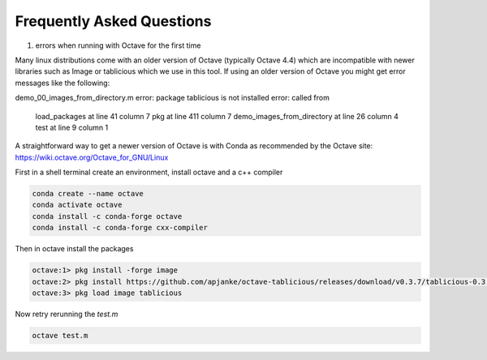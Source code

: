 Frequently Asked Questions
==========================

1. errors when running with Octave for the first time

Many linux distributions come with an older version of Octave (typically Octave 4.4) which are incompatible with newer libraries such as Image or tablicious which we use in this tool. If using an older version of Octave you might get error messages like the following:

.. code-block:: octave
demo_00_images_from_directory.m
error: package tablicious is not installed
error: called from
    load_packages at line 41 column 7
    pkg at line 411 column 7
    demo_images_from_directory at line 26 column 4
    test at line 9 column 1

A straightforward way to get a newer version of Octave is with Conda as recommended by the Octave site: https://wiki.octave.org/Octave_for_GNU/Linux

First in a shell terminal create an environment, install octave and a c++ compiler

.. code-block:: shell

  conda create --name octave
  conda activate octave
  conda install -c conda-forge octave
  conda install -c conda-forge cxx-compiler

Then in octave install the packages

.. code-block:: octave

  octave:1> pkg install -forge image
  octave:2> pkg install https://github.com/apjanke/octave-tablicious/releases/download/v0.3.7/tablicious-0.3.7.tar.gz
  octave:3> pkg load image tablicious

Now retry rerunning the `test.m`

.. code-block:: shell

    octave test.m
